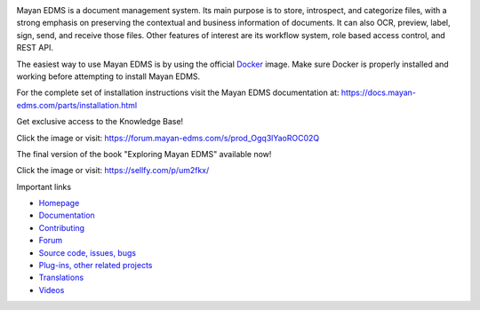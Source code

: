 |pypi| |python| |license| |docker_pulls| |docker_stars| |commit_activity| |support| |store| |donation|


.. image:: https://gitlab.com/mayan-edms/mayan-edms/raw/master/docs/_static/mayan_logo.png
    :align: center
    :width: 200
    :height: 200

Mayan EDMS is a document management system. Its main purpose is to store,
introspect, and categorize files, with a strong emphasis on preserving the
contextual and business information of documents. It can also OCR, preview,
label, sign, send, and receive those files. Other features of interest
are its workflow system, role based access control, and REST API.

.. image:: https://gitlab.com/mayan-edms/mayan-edms/raw/master/docs/_static/overview.gif
    :align: center
    :width: 300

The easiest way to use Mayan EDMS is by using the official Docker_ image.
Make sure Docker is properly installed and working before attempting to install
Mayan EDMS.

For the complete set of installation instructions visit the Mayan EDMS documentation
at: https://docs.mayan-edms.com/parts/installation.html

.. _Docker: https://www.docker.com/


Get exclusive access to the Knowledge Base!

.. image:: https://docs.mayan-edms.com/_static/knowledge-base.jpg
    :align: center
    :width: 300
    :target: https://sellfy.com/p/um2fkx/

Click the image or visit: https://forum.mayan-edms.com/s/prod_Ogq3lYaoROC02Q


The final version of the book "Exploring Mayan EDMS" available now!

.. image:: https://camo.githubusercontent.com/89d2fe787507c9247aa7bb406e2682b53eb7a5f9/68747470733a2f2f64313273776274773731397934732e636c6f756466726f6e742e6e65742f696d616765732f76365270785734302f615030714b4c6a6b50694175585a6859754234352f774441554c417a4679782e6a7065673f773d353438
    :align: center
    :width: 300
    :target: https://sellfy.com/p/um2fkx/

Click the image or visit: https://sellfy.com/p/um2fkx/

Important links

- `Homepage <http://www.mayan-edms.com>`__
- `Documentation <https://docs.mayan-edms.com>`__
- `Contributing <https://gitlab.com/mayan-edms/mayan-edms/blob/master/CONTRIBUTING.md>`__
- `Forum <https://forum.mayan-edms.com>`__
- `Source code, issues, bugs <https://gitlab.com/mayan-edms/mayan-edms>`__
- `Plug-ins, other related projects <https://gitlab.com/mayan-edms/>`__
- `Translations <https://www.transifex.com/rosarior/mayan-edms/>`__
- `Videos <https://www.youtube.com/channel/UCJOOXHP1MJ9lVA7d8ZTlHPw>`__


.. |donation| image:: https://img.shields.io/badge/donation-PayPal-brightgreen
   :target: https://paypal.me/MayanEDMS
.. |pypi| image:: https://img.shields.io/pypi/v/mayan-edms.svg
   :target: https://pypi.org/project/mayan-edms/
.. |builds| image:: https://gitlab.com/mayan-edms/mayan-edms/badges/master/build.svg
   :target: https://gitlab.com/mayan-edms/mayan-edms/pipelines
.. |python| image:: https://img.shields.io/pypi/pyversions/mayan-edms.svg
.. |license| image:: https://img.shields.io/pypi/l/mayan-edms.svg?style=flat
   :target: https://gitlab.com/mayan-edms/mayan-edms/blob/master/LICENSE
.. |docker_pulls| image:: https://img.shields.io/docker/pulls/mayanedms/mayanedms.svg
   :target: https://hub.docker.com/r/mayanedms/mayanedms/
.. |docker_stars| image:: https://img.shields.io/docker/stars/mayanedms/mayanedms.svg
   :target: https://hub.docker.com/r/mayanedms/mayanedms/
.. |docker_layers| image:: https://images.microbadger.com/badges/image/mayanedms/mayanedms.svg
   :target: https://microbadger.com/images/mayanedms/mayanedms
.. |commit_activity| image:: https://img.shields.io/github/commit-activity/y/mayan-edms/mayan-edms.svg
   :target: https://gitlab.com/mayan-edms/mayan-edms/
.. |support| image:: https://img.shields.io/badge/Get_support-brightgreen
   :target: https://www.mayan-edms.com/support/
.. |store| image:: https://img.shields.io/badge/Online_store-black
   :target: https://teespring.com/stores/mayan-edms
